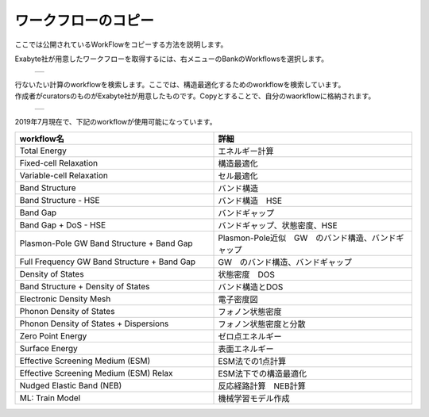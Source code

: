 ====================
ワークフローのコピー
====================

ここでは公開されているWorkFlowをコピーする方法を説明します。

| Exabyte社が用意したワークフローを取得するには、右メニューのBankのWorkflowsを選択します。

  +--------------------------------------------------------------------------+
  | .. image:: ./imgs/workflow_cp_000.png                                    |
  |    :scale: 40 %                                                          |
  |    :align: center                                                        |
  +--------------------------------------------------------------------------+

| 行ないたい計算のworkflowを検索します。ここでは、構造最適化するためのworkflowを検索しています。
| 作成者がcuratorsのものがExabyte社が用意したものです。Copyとすることで、自分のwaorkflowに格納されます。

  +--------------------------------------------------------------------------+
  | .. image:: ./imgs/workflow_cp_001.png                                    |
  |    :scale: 40 %                                                          |
  |    :align: center                                                        |
  +--------------------------------------------------------------------------+

| 2019年7月現在で、下記のworkflowが使用可能になっています。

.. csv-table::
   :header-rows: 1
   :widths: 5, 5
   :align: center

   workflow名, 詳細
   Total Energy, エネルギー計算
   Fixed-cell Relaxation, 構造最適化
   Variable-cell Relaxation, セル最適化
   Band Structure, バンド構造
   Band Structure - HSE, バンド構造　HSE
   Band Gap, バンドギャップ
   Band Gap + DoS - HSE, バンドギャップ、状態密度、HSE
   Plasmon-Pole GW Band Structure + Band Gap, Plasmon-Pole近似　GW　のバンド構造、バンドギャップ
   Full Frequency GW Band Structure + Band Gap, GW　のバンド構造、バンドギャップ
   Density of States, 状態密度　DOS
   Band Structure + Density of States, バンド構造とDOS
   Electronic Density Mesh, 電子密度図
   Phonon Density of States, フォノン状態密度
   Phonon Density of States + Dispersions, フォノン状態密度と分散
   Zero Point Energy, ゼロ点エネルギー
   Surface Energy, 表面エネルギー
   Effective Screening Medium (ESM), ESM法での1点計算
   Effective Screening Medium (ESM) Relax, ESM法下での構造最適化
   Nudged Elastic Band (NEB), 反応経路計算　NEB計算
   ML: Train Model, 機械学習モデル作成

   
   
   

